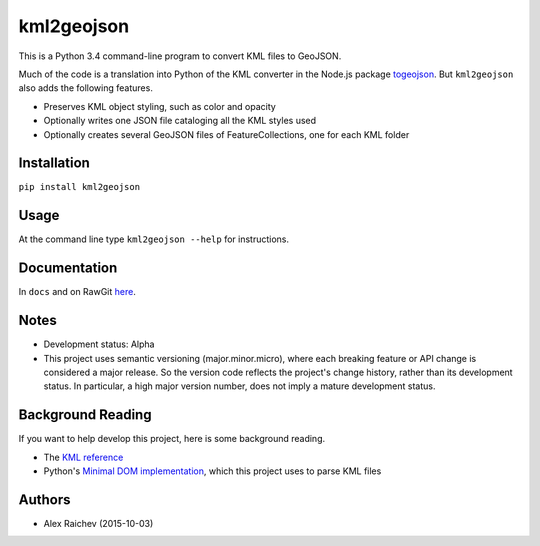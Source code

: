 kml2geojson
============
This is a Python 3.4 command-line program to convert KML files to GeoJSON.

Much of the code is a translation into Python of the KML converter in the 
Node.js package `togeojson <https://github.com/mapbox/togeojson>`_.
But ``kml2geojson`` also adds the following features.

- Preserves KML object styling, such as color and opacity
- Optionally writes one JSON file cataloging all the KML styles used
- Optionally creates several GeoJSON files of FeatureCollections, one for each KML folder 


Installation
-------------
``pip install kml2geojson``


Usage
------
At the command line type ``kml2geojson --help`` for instructions.


Documentation
--------------
In ``docs`` and on RawGit `here <https://rawgit.com/araichev/kml2geojson/master/docs/_build/singlehtml/index.html>`_.


Notes
-------
- Development status: Alpha
- This project uses semantic versioning (major.minor.micro), where each breaking feature or API change is considered a major release.
  So the version code reflects the project's change history, rather than its development status.
  In particular, a high major version number, does not imply a mature development status. 


Background Reading
------------------
If you want to help develop this project, here is some background reading.

- The `KML reference <https://developers.google.com/kml/documentation/kmlreference?hl=en>`_ 
- Python's `Minimal DOM implementation <https://docs.python.org/3.4/library/xml.dom.minidom.html>`_, which this project uses to parse KML files


Authors
---------
- Alex Raichev (2015-10-03)


